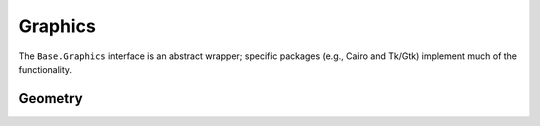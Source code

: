 .. _stdlib-graphics:

.. module:: Base.Graphics

**********
 Graphics
**********

The ``Base.Graphics`` interface is an abstract wrapper; specific packages (e.g., Cairo and Tk/Gtk) implement much of the functionality.

Geometry
--------

.. function:: Vec2(x,y)

   Creates a point in two dimensions

.. function:: BoundingBox(xmin, xmax, ymin, ymax)

   Creates a box in two dimensions with the given edges

.. function:: BoundingBox(objs...)

   Creates a box in two dimensions that encloses all objects

.. function:: width(obj)

   Computes the width of an object

.. function:: height(obj)

   Computes the height of an object

.. function:: xmin(obj)

   Computes the minimum x-coordinate contained in an object

.. function:: xmax(obj)

   Computes the maximum x-coordinate contained in an object

.. function:: ymin(obj)

   Computes the minimum y-coordinate contained in an object

.. function:: ymax(obj)

   Computes the maximum y-coordinate contained in an object

.. function:: diagonal(obj)

   Return the length of the diagonal of an object

.. function:: aspect_ratio(obj)

   Compute the height/width of an object

.. function:: center(obj)

   Return the point in the center of an object

.. function:: xrange(obj)

   Returns a tuple ``(xmin(obj), xmax(obj))``

.. function:: yrange(obj)

   Returns a tuple ``(ymin(obj), ymax(obj))``

.. function:: rotate(obj, angle, origin) -> newobj

   Rotates an object around origin by the specified angle (radians),
   returning a new object of the same type.  Because of
   type-constancy, this new object may not always be a strict
   geometric rotation of the input; for example, if ``obj`` is a
   ``BoundingBox`` the return is the smallest ``BoundingBox`` that encloses
   the rotated input.

.. function:: shift(obj, dx, dy)

   Returns an object shifted horizontally and vertically by the indicated amounts

.. function:: *(obj, s::Real)
   :noindex:

   Scale the width and height of a graphics object, keeping the center fixed

.. function:: +(bb1::BoundingBox, bb2::BoundingBox) -> BoundingBox
   :noindex:

   Returns the smallest box containing both boxes

.. function:: &(bb1::BoundingBox, bb2::BoundingBox) -> BoundingBox
   :noindex:

   Returns the intersection, the largest box contained in both boxes

.. function:: deform(bb::BoundingBox, dxmin, dxmax, dymin, dymax)

   Returns a bounding box with all edges shifted by the indicated amounts

.. function:: isinside(bb::BoundingBox, x, y)

   True if the given point is inside the box

.. function:: isinside(bb::BoundingBox, point)

   True if the given point is inside the box
